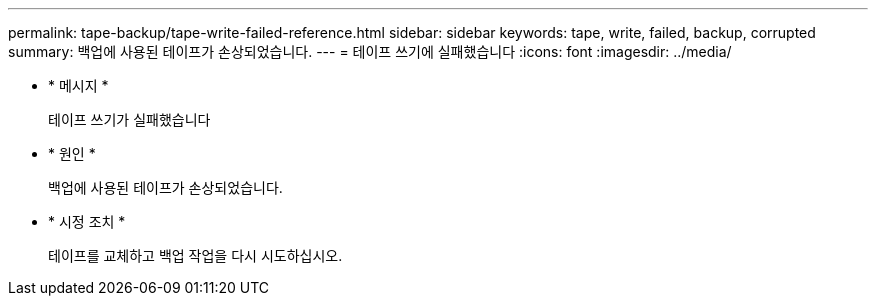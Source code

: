---
permalink: tape-backup/tape-write-failed-reference.html 
sidebar: sidebar 
keywords: tape, write, failed, backup, corrupted 
summary: 백업에 사용된 테이프가 손상되었습니다. 
---
= 테이프 쓰기에 실패했습니다
:icons: font
:imagesdir: ../media/


* * 메시지 *
+
테이프 쓰기가 실패했습니다

* * 원인 *
+
백업에 사용된 테이프가 손상되었습니다.

* * 시정 조치 *
+
테이프를 교체하고 백업 작업을 다시 시도하십시오.



